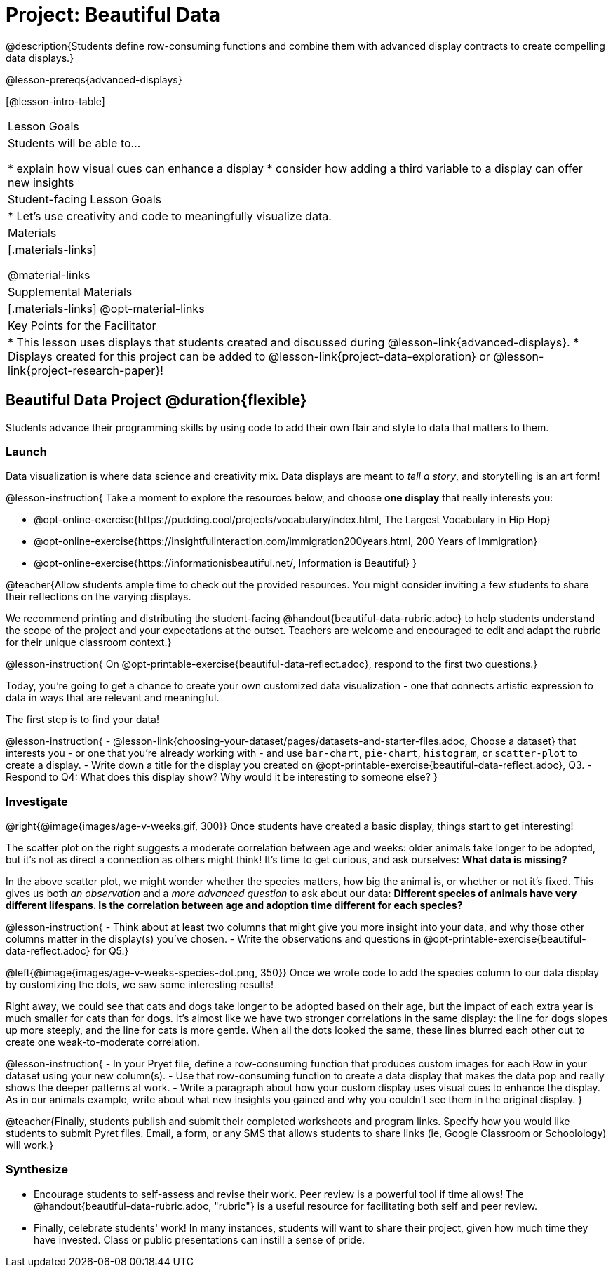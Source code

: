 = Project: Beautiful Data

@description{Students define row-consuming functions and combine them with advanced display contracts to create compelling data displays.}

@lesson-prereqs{advanced-displays}


[@lesson-intro-table]
|===
| Lesson Goals
| Students will be able to...

* explain how visual cues can enhance a display
* consider how adding a third variable to a display can offer new insights

| Student-facing Lesson Goals
|

* Let's use creativity and code to meaningfully visualize data.

| Materials
|[.materials-links]

@material-links

| Supplemental Materials
|[.materials-links]
@opt-material-links

| Key Points for the Facilitator
|
* This lesson uses displays that students created and discussed during @lesson-link{advanced-displays}.
* Displays created for this project can be added to @lesson-link{project-data-exploration} or @lesson-link{project-research-paper}!
|===

== Beautiful Data Project  @duration{flexible}

Students advance their programming skills by using code to add their own flair and style to data that matters to them.

=== Launch

Data visualization is where data science and creativity mix. Data displays are meant to __tell a story__, and storytelling is an art form!

@lesson-instruction{
Take a moment to explore the resources below, and choose **one display** that really interests you:

- @opt-online-exercise{https://pudding.cool/projects/vocabulary/index.html, The Largest Vocabulary in Hip Hop}
- @opt-online-exercise{https://insightfulinteraction.com/immigration200years.html, 200 Years of Immigration}
- @opt-online-exercise{https://informationisbeautiful.net/, Information is Beautiful}
}

@teacher{Allow students ample time to check out the provided resources. You might consider inviting a few students to share their reflections on the varying displays.

We recommend printing and distributing the student-facing @handout{beautiful-data-rubric.adoc} to help students understand the scope of the project and your expectations at the outset. Teachers are welcome and encouraged to edit and adapt the rubric for their unique classroom context.}

@lesson-instruction{
On @opt-printable-exercise{beautiful-data-reflect.adoc}, respond to the first two questions.}

Today, you're going to get a chance to create your own customized data visualization - one that connects artistic expression to data in ways that are relevant and meaningful.

The first step is to find your data!

@lesson-instruction{
- @lesson-link{choosing-your-dataset/pages/datasets-and-starter-files.adoc, Choose a dataset} that interests you - or one that you're already working with - and use `bar-chart`, `pie-chart`, `histogram`, or `scatter-plot` to create a display.
- Write down a title for the display you created on @opt-printable-exercise{beautiful-data-reflect.adoc}, Q3.
- Respond to Q4: What does this display show? Why would it be interesting to someone else?
}

=== Investigate

@right{@image{images/age-v-weeks.gif, 300}}
Once students have created a basic display, things start to get interesting!

The scatter plot on the right suggests a moderate correlation between age and weeks: older animals take longer to be adopted, but it’s not as direct a connection as others might think! It's time to get curious, and ask ourselves: *What data is missing?*

In the above scatter plot, we might wonder whether the species matters, how big the animal is, or whether or not it’s fixed. This gives us both _an observation_ and a _more advanced question_ to ask about our data: *Different species of animals have very different lifespans. Is the correlation between age and adoption time different for each species?*

@lesson-instruction{
- Think about at least two columns that might give you more insight into your data, and why those other columns matter in the display(s) you’ve chosen.
- Write the observations and questions in @opt-printable-exercise{beautiful-data-reflect.adoc} for Q5.}

@left{@image{images/age-v-weeks-species-dot.png, 350}}
Once we wrote code to add the species column to our data display by customizing the dots, we saw some interesting results!

Right away, we could see that cats and dogs take longer to be adopted based on their age, but the impact of each extra year is much smaller for cats than for dogs. It’s almost like we have two stronger correlations in the same display: the line for dogs slopes up more steeply, and the line for cats is more gentle. When all the dots looked the same, these lines blurred each other out to create one weak-to-moderate correlation.

@lesson-instruction{
- In your Pryet file, define a row-consuming function that produces custom images for each Row in your dataset using your new column(s).
- Use that row-consuming function to create a data display that makes the data pop and really shows the deeper patterns at work.
- Write a paragraph about how your custom display uses visual cues to enhance the display. As in our animals example, write about what new insights you gained and why you couldn’t see them in the original display.
}

@teacher{Finally, students publish and submit their completed worksheets and program links. Specify how you would like students to submit Pyret files. Email, a form, or any SMS that allows students to share links (ie, Google Classroom or Schoolology) will work.}

=== Synthesize

* Encourage students to self-assess and revise their work. Peer review is a powerful tool if time allows! The @handout{beautiful-data-rubric.adoc, "rubric"} is a useful resource for facilitating both self and peer review.

* Finally, celebrate students' work! In many instances, students will want to share their project, given how much time they have invested. Class or public presentations can instill a sense of pride.

